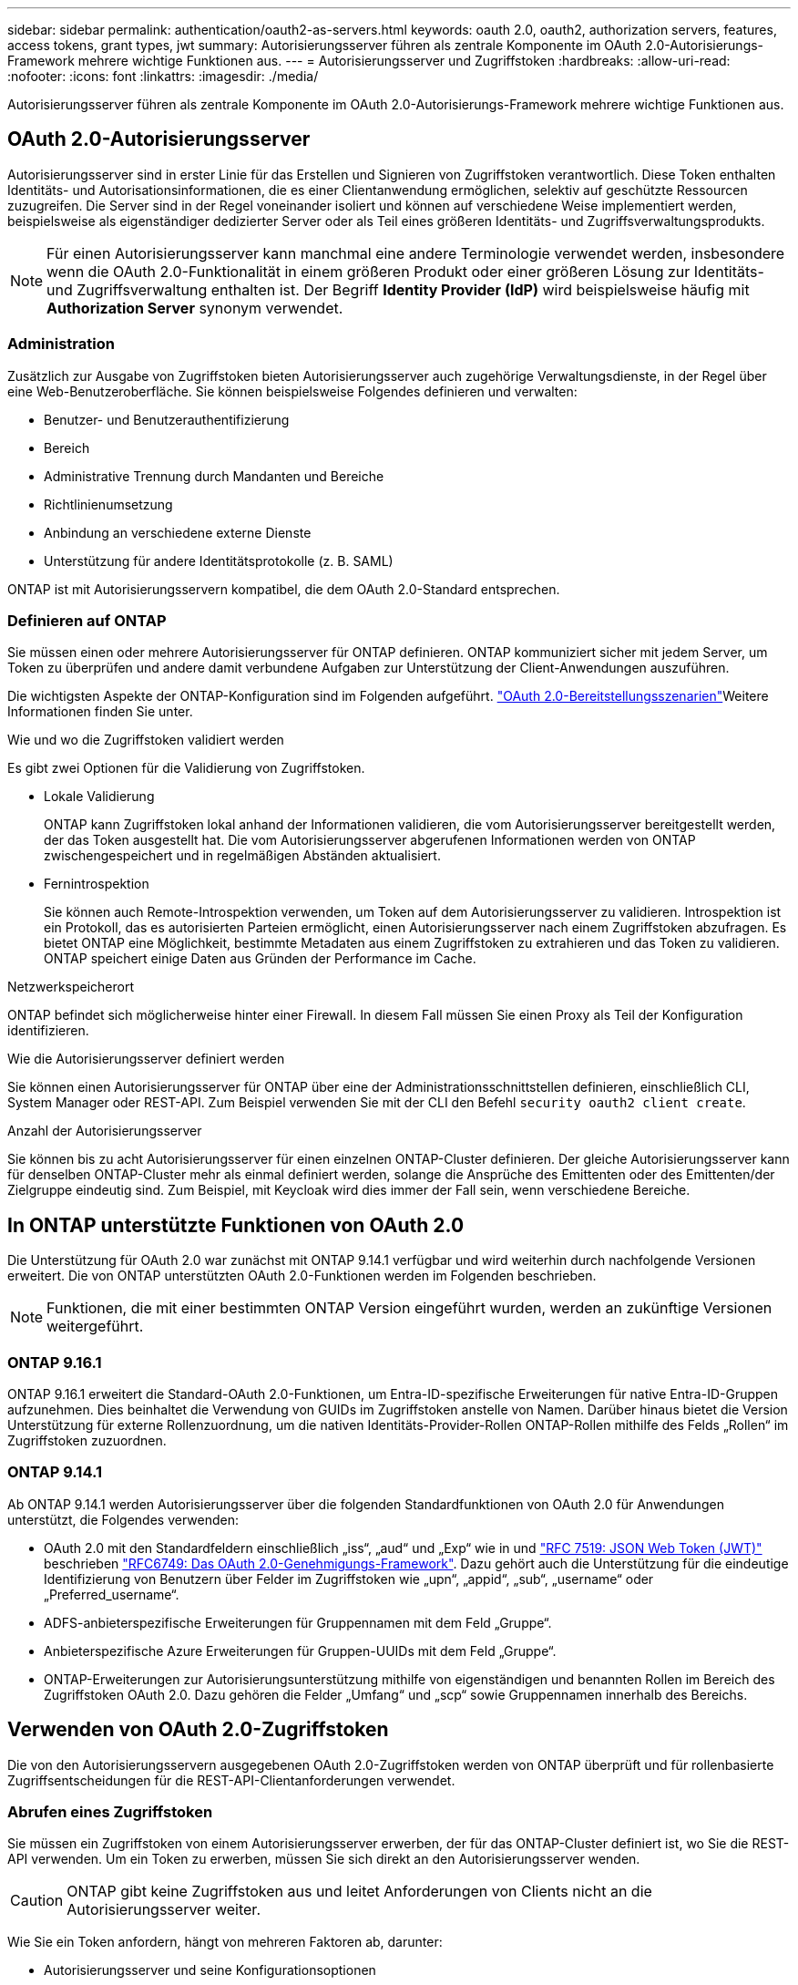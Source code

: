 ---
sidebar: sidebar 
permalink: authentication/oauth2-as-servers.html 
keywords: oauth 2.0, oauth2, authorization servers, features, access tokens, grant types, jwt 
summary: Autorisierungsserver führen als zentrale Komponente im OAuth 2.0-Autorisierungs-Framework mehrere wichtige Funktionen aus. 
---
= Autorisierungsserver und Zugriffstoken
:hardbreaks:
:allow-uri-read: 
:nofooter: 
:icons: font
:linkattrs: 
:imagesdir: ./media/


[role="lead"]
Autorisierungsserver führen als zentrale Komponente im OAuth 2.0-Autorisierungs-Framework mehrere wichtige Funktionen aus.



== OAuth 2.0-Autorisierungsserver

Autorisierungsserver sind in erster Linie für das Erstellen und Signieren von Zugriffstoken verantwortlich. Diese Token enthalten Identitäts- und Autorisationsinformationen, die es einer Clientanwendung ermöglichen, selektiv auf geschützte Ressourcen zuzugreifen. Die Server sind in der Regel voneinander isoliert und können auf verschiedene Weise implementiert werden, beispielsweise als eigenständiger dedizierter Server oder als Teil eines größeren Identitäts- und Zugriffsverwaltungsprodukts.


NOTE: Für einen Autorisierungsserver kann manchmal eine andere Terminologie verwendet werden, insbesondere wenn die OAuth 2.0-Funktionalität in einem größeren Produkt oder einer größeren Lösung zur Identitäts- und Zugriffsverwaltung enthalten ist. Der Begriff *Identity Provider (IdP)* wird beispielsweise häufig mit *Authorization Server* synonym verwendet.



=== Administration

Zusätzlich zur Ausgabe von Zugriffstoken bieten Autorisierungsserver auch zugehörige Verwaltungsdienste, in der Regel über eine Web-Benutzeroberfläche. Sie können beispielsweise Folgendes definieren und verwalten:

* Benutzer- und Benutzerauthentifizierung
* Bereich
* Administrative Trennung durch Mandanten und Bereiche
* Richtlinienumsetzung
* Anbindung an verschiedene externe Dienste
* Unterstützung für andere Identitätsprotokolle (z. B. SAML)


ONTAP ist mit Autorisierungsservern kompatibel, die dem OAuth 2.0-Standard entsprechen.



=== Definieren auf ONTAP

Sie müssen einen oder mehrere Autorisierungsserver für ONTAP definieren. ONTAP kommuniziert sicher mit jedem Server, um Token zu überprüfen und andere damit verbundene Aufgaben zur Unterstützung der Client-Anwendungen auszuführen.

Die wichtigsten Aspekte der ONTAP-Konfiguration sind im Folgenden aufgeführt. link:../authentication/oauth2-deployment-scenarios.html["OAuth 2.0-Bereitstellungsszenarien"]Weitere Informationen finden Sie unter.

.Wie und wo die Zugriffstoken validiert werden
Es gibt zwei Optionen für die Validierung von Zugriffstoken.

* Lokale Validierung
+
ONTAP kann Zugriffstoken lokal anhand der Informationen validieren, die vom Autorisierungsserver bereitgestellt werden, der das Token ausgestellt hat. Die vom Autorisierungsserver abgerufenen Informationen werden von ONTAP zwischengespeichert und in regelmäßigen Abständen aktualisiert.

* Fernintrospektion
+
Sie können auch Remote-Introspektion verwenden, um Token auf dem Autorisierungsserver zu validieren. Introspektion ist ein Protokoll, das es autorisierten Parteien ermöglicht, einen Autorisierungsserver nach einem Zugriffstoken abzufragen. Es bietet ONTAP eine Möglichkeit, bestimmte Metadaten aus einem Zugriffstoken zu extrahieren und das Token zu validieren. ONTAP speichert einige Daten aus Gründen der Performance im Cache.



.Netzwerkspeicherort
ONTAP befindet sich möglicherweise hinter einer Firewall. In diesem Fall müssen Sie einen Proxy als Teil der Konfiguration identifizieren.

.Wie die Autorisierungsserver definiert werden
Sie können einen Autorisierungsserver für ONTAP über eine der Administrationsschnittstellen definieren, einschließlich CLI, System Manager oder REST-API. Zum Beispiel verwenden Sie mit der CLI den Befehl `security oauth2 client create`.

.Anzahl der Autorisierungsserver
Sie können bis zu acht Autorisierungsserver für einen einzelnen ONTAP-Cluster definieren. Der gleiche Autorisierungsserver kann für denselben ONTAP-Cluster mehr als einmal definiert werden, solange die Ansprüche des Emittenten oder des Emittenten/der Zielgruppe eindeutig sind. Zum Beispiel, mit Keycloak wird dies immer der Fall sein, wenn verschiedene Bereiche.



== In ONTAP unterstützte Funktionen von OAuth 2.0

Die Unterstützung für OAuth 2.0 war zunächst mit ONTAP 9.14.1 verfügbar und wird weiterhin durch nachfolgende Versionen erweitert. Die von ONTAP unterstützten OAuth 2.0-Funktionen werden im Folgenden beschrieben.


NOTE: Funktionen, die mit einer bestimmten ONTAP Version eingeführt wurden, werden an zukünftige Versionen weitergeführt.



=== ONTAP 9.16.1

ONTAP 9.16.1 erweitert die Standard-OAuth 2.0-Funktionen, um Entra-ID-spezifische Erweiterungen für native Entra-ID-Gruppen aufzunehmen. Dies beinhaltet die Verwendung von GUIDs im Zugriffstoken anstelle von Namen. Darüber hinaus bietet die Version Unterstützung für externe Rollenzuordnung, um die nativen Identitäts-Provider-Rollen ONTAP-Rollen mithilfe des Felds „Rollen“ im Zugriffstoken zuzuordnen.



=== ONTAP 9.14.1

Ab ONTAP 9.14.1 werden Autorisierungsserver über die folgenden Standardfunktionen von OAuth 2.0 für Anwendungen unterstützt, die Folgendes verwenden:

* OAuth 2.0 mit den Standardfeldern einschließlich „iss“, „aud“ und „Exp“ wie in und https://www.rfc-editor.org/rfc/rfc7519["RFC 7519: JSON Web Token (JWT)"^] beschrieben https://www.rfc-editor.org/rfc/rfc6749["RFC6749: Das OAuth 2.0-Genehmigungs-Framework"^]. Dazu gehört auch die Unterstützung für die eindeutige Identifizierung von Benutzern über Felder im Zugriffstoken wie „upn“, „appid“, „sub“, „username“ oder „Preferred_username“.
* ADFS-anbieterspezifische Erweiterungen für Gruppennamen mit dem Feld „Gruppe“.
* Anbieterspezifische Azure Erweiterungen für Gruppen-UUIDs mit dem Feld „Gruppe“.
* ONTAP-Erweiterungen zur Autorisierungsunterstützung mithilfe von eigenständigen und benannten Rollen im Bereich des Zugriffstoken OAuth 2.0. Dazu gehören die Felder „Umfang“ und „scp“ sowie Gruppennamen innerhalb des Bereichs.




== Verwenden von OAuth 2.0-Zugriffstoken

Die von den Autorisierungsservern ausgegebenen OAuth 2.0-Zugriffstoken werden von ONTAP überprüft und für rollenbasierte Zugriffsentscheidungen für die REST-API-Clientanforderungen verwendet.



=== Abrufen eines Zugriffstoken

Sie müssen ein Zugriffstoken von einem Autorisierungsserver erwerben, der für das ONTAP-Cluster definiert ist, wo Sie die REST-API verwenden. Um ein Token zu erwerben, müssen Sie sich direkt an den Autorisierungsserver wenden.


CAUTION: ONTAP gibt keine Zugriffstoken aus und leitet Anforderungen von Clients nicht an die Autorisierungsserver weiter.

Wie Sie ein Token anfordern, hängt von mehreren Faktoren ab, darunter:

* Autorisierungsserver und seine Konfigurationsoptionen
* OAuth 2.0 Zuschussart
* Client oder Softwaretool zur Ausgabe der Anforderung




=== Grant-Typen

Ein _Grant_ ist ein gut definierter Prozess, einschließlich einer Reihe von Netzwerkflüssen, die zum anfordern und Empfangen eines OAuth 2.0-Zugriffstoken verwendet werden. Je nach Client-, Umgebungs- und Sicherheitsanforderungen können verschiedene Zuteilungsarten verwendet werden. Eine Liste der gängigen Fördertypen finden Sie in der folgenden Tabelle.

[cols="25,75"]
|===
| Zuteilungsart | Beschreibung 


| Client-Anmeldedaten | Ein beliebter Zuschusstyp, der nur auf der Verwendung von Anmeldeinformationen basiert (z. B. eine ID und ein gemeinsam genutzter Schlüssel). Es wird davon ausgegangen, dass der Client eine enge Vertrauensbeziehung zum Ressourcenbesitzer hat. 


| Passwort | Der Zuteilungstyp für die Kennwortanmeldeinformationen des Ressourceneigentümers kann in Fällen verwendet werden, in denen der Ressourceneigentümer über eine Vertrauensbeziehung zum Client verfügt. Sie kann auch bei der Migration älterer HTTP-Clients zu OAuth 2.0 nützlich sein. 


| Autorisierungscode | Dies ist eine ideale Zuteilungsart für vertrauliche Clients und basiert auf einem auf Umleitung basierenden Fluss. Es kann verwendet werden, um sowohl ein Zugriffstoken als auch ein Aktualisierungs-Token zu erhalten. 
|===


=== JWT-Inhalt

Ein OAuth 2.0-Zugriffstoken ist als JWT formatiert. Der Inhalt wird basierend auf Ihrer Konfiguration vom Autorisierungsserver erstellt. Die Token sind jedoch für die Client-Anwendungen undurchsichtig. Ein Kunde hat keinen Grund, ein Token zu prüfen oder sich des Inhalts bewusst zu sein.

Jedes JWT-Zugriffstoken enthält eine Reihe von Ansprüchen. Die Ansprüche beschreiben die Merkmale des Emittenten und die Autorisierung basierend auf administrativen Definitionen am Autorisierungsserver. Einige der mit dem Standard registrierten Ansprüche sind in der folgenden Tabelle beschrieben. Bei allen Strings wird zwischen Groß- und Kleinschreibung unterschieden.

[cols="20,15,65"]
|===
| Forderung | Stichwort | Beschreibung 


| Aussteller | ISS | Identifiziert den Prinzipal, der das Token ausgegeben hat. Die Antragsbearbeitung ist anwendungsspezifisch. 


| Betreff | Unterbereich | Der Betreff oder Benutzer des Tokens. Der Name ist global oder lokal eindeutig. 


| Zielgruppe | AUD | Die Empfänger, für die das Token bestimmt ist. Als Array von Strings implementiert. 


| Ablauf | exsp | Die Zeit, nach der das Token abläuft und zurückgewiesen werden muss. 
|===
Weitere Informationen finden Sie unter https://www.rfc-editor.org/info/rfc7519["RFC 7519: JSON Web Tokens"^] .
